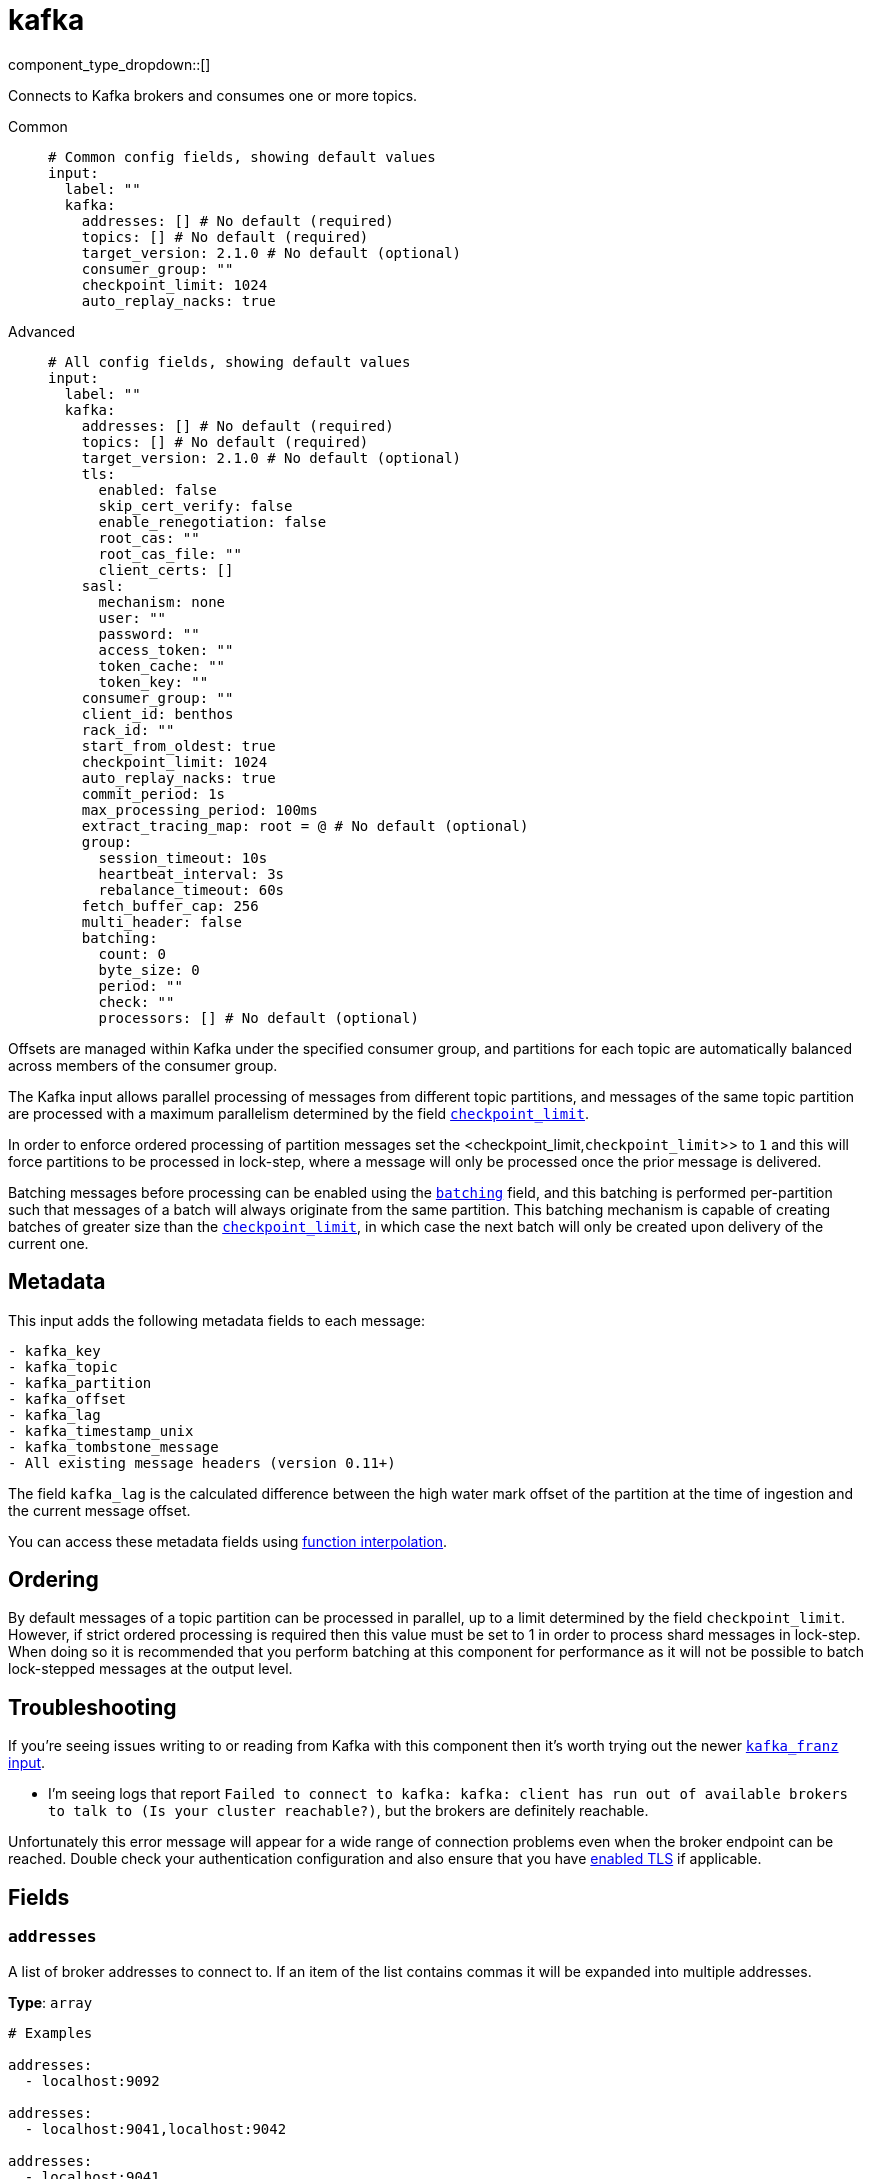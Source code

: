 = kafka
:type: input
:status: stable
:categories: ["Services"]



////
     THIS FILE IS AUTOGENERATED!

     To make changes please edit the corresponding source file under internal/impl/<provider>.
////


component_type_dropdown::[]


Connects to Kafka brokers and consumes one or more topics.


[tabs]
======
Common::
+
--

```yml
# Common config fields, showing default values
input:
  label: ""
  kafka:
    addresses: [] # No default (required)
    topics: [] # No default (required)
    target_version: 2.1.0 # No default (optional)
    consumer_group: ""
    checkpoint_limit: 1024
    auto_replay_nacks: true
```

--
Advanced::
+
--

```yml
# All config fields, showing default values
input:
  label: ""
  kafka:
    addresses: [] # No default (required)
    topics: [] # No default (required)
    target_version: 2.1.0 # No default (optional)
    tls:
      enabled: false
      skip_cert_verify: false
      enable_renegotiation: false
      root_cas: ""
      root_cas_file: ""
      client_certs: []
    sasl:
      mechanism: none
      user: ""
      password: ""
      access_token: ""
      token_cache: ""
      token_key: ""
    consumer_group: ""
    client_id: benthos
    rack_id: ""
    start_from_oldest: true
    checkpoint_limit: 1024
    auto_replay_nacks: true
    commit_period: 1s
    max_processing_period: 100ms
    extract_tracing_map: root = @ # No default (optional)
    group:
      session_timeout: 10s
      heartbeat_interval: 3s
      rebalance_timeout: 60s
    fetch_buffer_cap: 256
    multi_header: false
    batching:
      count: 0
      byte_size: 0
      period: ""
      check: ""
      processors: [] # No default (optional)
```

--
======

Offsets are managed within Kafka under the specified consumer group, and partitions for each topic are automatically balanced across members of the consumer group.

The Kafka input allows parallel processing of messages from different topic partitions, and messages of the same topic partition are processed with a maximum parallelism determined by the field <<checkpoint_limit,`checkpoint_limit`>>.

In order to enforce ordered processing of partition messages set the <checkpoint_limit,`checkpoint_limit`>> to `1` and this will force partitions to be processed in lock-step, where a message will only be processed once the prior message is delivered.

Batching messages before processing can be enabled using the <<batching,`batching`>> field, and this batching is performed per-partition such that messages of a batch will always originate from the same partition. This batching mechanism is capable of creating batches of greater size than the <<checkpoint_limit,`checkpoint_limit`>>, in which case the next batch will only be created upon delivery of the current one.

== Metadata

This input adds the following metadata fields to each message:

```text
- kafka_key
- kafka_topic
- kafka_partition
- kafka_offset
- kafka_lag
- kafka_timestamp_unix
- kafka_tombstone_message
- All existing message headers (version 0.11+)
```

The field `kafka_lag` is the calculated difference between the high water mark offset of the partition at the time of ingestion and the current message offset.

You can access these metadata fields using xref:configuration:interpolation.adoc#bloblang-queries[function interpolation].

== Ordering

By default messages of a topic partition can be processed in parallel, up to a limit determined by the field `checkpoint_limit`. However, if strict ordered processing is required then this value must be set to 1 in order to process shard messages in lock-step. When doing so it is recommended that you perform batching at this component for performance as it will not be possible to batch lock-stepped messages at the output level.

== Troubleshooting

If you're seeing issues writing to or reading from Kafka with this component then it's worth trying out the newer xref:components:inputs/kafka_franz.adoc[`kafka_franz` input].

- I'm seeing logs that report `Failed to connect to kafka: kafka: client has run out of available brokers to talk to (Is your cluster reachable?)`, but the brokers are definitely reachable.

Unfortunately this error message will appear for a wide range of connection problems even when the broker endpoint can be reached. Double check your authentication configuration and also ensure that you have <<tlsenabled, enabled TLS>> if applicable.

== Fields

=== `addresses`

A list of broker addresses to connect to. If an item of the list contains commas it will be expanded into multiple addresses.


*Type*: `array`


```yml
# Examples

addresses:
  - localhost:9092

addresses:
  - localhost:9041,localhost:9042

addresses:
  - localhost:9041
  - localhost:9042
```

=== `topics`

A list of topics to consume from. Multiple comma separated topics can be listed in a single element. Partitions are automatically distributed across consumers of a topic. Alternatively, it's possible to specify explicit partitions to consume from with a colon after the topic name, e.g. `foo:0` would consume the partition 0 of the topic foo. This syntax supports ranges, e.g. `foo:0-10` would consume partitions 0 through to 10 inclusive.


*Type*: `array`

Requires version 3.33.0 or newer

```yml
# Examples

topics:
  - foo
  - bar

topics:
  - foo,bar

topics:
  - foo:0
  - bar:1
  - bar:3

topics:
  - foo:0,bar:1,bar:3

topics:
  - foo:0-5
```

=== `target_version`

The version of the Kafka protocol to use. This limits the capabilities used by the client and should ideally match the version of your brokers. Defaults to the oldest supported stable version.


*Type*: `string`


```yml
# Examples

target_version: 2.1.0

target_version: 3.1.0
```

=== `tls`

Custom TLS settings can be used to override system defaults.


*Type*: `object`


=== `tls.enabled`

Whether custom TLS settings are enabled.


*Type*: `bool`

*Default*: `false`

=== `tls.skip_cert_verify`

Whether to skip server side certificate verification.


*Type*: `bool`

*Default*: `false`

=== `tls.enable_renegotiation`

Whether to allow the remote server to repeatedly request renegotiation. Enable this option if you're seeing the error message `local error: tls: no renegotiation`.


*Type*: `bool`

*Default*: `false`
Requires version 3.45.0 or newer

=== `tls.root_cas`

An optional root certificate authority to use. This is a string, representing a certificate chain from the parent trusted root certificate, to possible intermediate signing certificates, to the host certificate.
[CAUTION]
====
This field contains sensitive information that usually shouldn't be added to a config directly, read our xref:configuration:secrets.adoc[secrets page for more info].
====



*Type*: `string`

*Default*: `""`

```yml
# Examples

root_cas: |-
  -----BEGIN CERTIFICATE-----
  ...
  -----END CERTIFICATE-----
```

=== `tls.root_cas_file`

An optional path of a root certificate authority file to use. This is a file, often with a .pem extension, containing a certificate chain from the parent trusted root certificate, to possible intermediate signing certificates, to the host certificate.


*Type*: `string`

*Default*: `""`

```yml
# Examples

root_cas_file: ./root_cas.pem
```

=== `tls.client_certs`

A list of client certificates to use. For each certificate either the fields `cert` and `key`, or `cert_file` and `key_file` should be specified, but not both.


*Type*: `array`

*Default*: `[]`

```yml
# Examples

client_certs:
  - cert: foo
    key: bar

client_certs:
  - cert_file: ./example.pem
    key_file: ./example.key
```

=== `tls.client_certs[].cert`

A plain text certificate to use.


*Type*: `string`

*Default*: `""`

=== `tls.client_certs[].key`

A plain text certificate key to use.
[CAUTION]
====
This field contains sensitive information that usually shouldn't be added to a config directly, read our xref:configuration:secrets.adoc[secrets page for more info].
====



*Type*: `string`

*Default*: `""`

=== `tls.client_certs[].cert_file`

The path of a certificate to use.


*Type*: `string`

*Default*: `""`

=== `tls.client_certs[].key_file`

The path of a certificate key to use.


*Type*: `string`

*Default*: `""`

=== `tls.client_certs[].password`

A plain text password for when the private key is password encrypted in PKCS#1 or PKCS#8 format. The obsolete `pbeWithMD5AndDES-CBC` algorithm is not supported for the PKCS#8 format.

Because the obsolete pbeWithMD5AndDES-CBC algorithm does not authenticate the ciphertext, it is vulnerable to padding oracle attacks that can let an attacker recover the plaintext.
[CAUTION]
====
This field contains sensitive information that usually shouldn't be added to a config directly, read our xref:configuration:secrets.adoc[secrets page for more info].
====



*Type*: `string`

*Default*: `""`

```yml
# Examples

password: foo

password: ${KEY_PASSWORD}
```

=== `sasl`

Enables SASL authentication.


*Type*: `object`


=== `sasl.mechanism`

The SASL authentication mechanism, if left empty SASL authentication is not used.


*Type*: `string`

*Default*: `"none"`

|===
| Option | Summary

| `OAUTHBEARER`
| OAuth Bearer based authentication.
| `PLAIN`
| Plain text authentication. NOTE: When using plain text auth it is extremely likely that you'll also need to <<tls-enabled, enable TLS>>.
| `SCRAM-SHA-256`
| Authentication using the SCRAM-SHA-256 mechanism.
| `SCRAM-SHA-512`
| Authentication using the SCRAM-SHA-512 mechanism.
| `none`
| Default, no SASL authentication.

|===

=== `sasl.user`

A PLAIN username. It is recommended that you use environment variables to populate this field.


*Type*: `string`

*Default*: `""`

```yml
# Examples

user: ${USER}
```

=== `sasl.password`

A PLAIN password. It is recommended that you use environment variables to populate this field.
[CAUTION]
====
This field contains sensitive information that usually shouldn't be added to a config directly, read our xref:configuration:secrets.adoc[secrets page for more info].
====



*Type*: `string`

*Default*: `""`

```yml
# Examples

password: ${PASSWORD}
```

=== `sasl.access_token`

A static OAUTHBEARER access token


*Type*: `string`

*Default*: `""`

=== `sasl.token_cache`

Instead of using a static `access_token` allows you to query a xref:components:caches/about.adoc[`cache`] resource to fetch OAUTHBEARER tokens from


*Type*: `string`

*Default*: `""`

=== `sasl.token_key`

Required when using a `token_cache`, the key to query the cache with for tokens.


*Type*: `string`

*Default*: `""`

=== `consumer_group`

An identifier for the consumer group of the connection. This field can be explicitly made empty in order to disable stored offsets for the consumed topic partitions.


*Type*: `string`

*Default*: `""`

=== `client_id`

An identifier for the client connection.


*Type*: `string`

*Default*: `"benthos"`

=== `rack_id`

A rack identifier for this client.


*Type*: `string`

*Default*: `""`

=== `start_from_oldest`

Determines whether to consume from the oldest available offset, otherwise messages are consumed from the latest offset. The setting is applied when creating a new consumer group or the saved offset no longer exists.


*Type*: `bool`

*Default*: `true`

=== `checkpoint_limit`

The maximum number of messages of the same topic and partition that can be processed at a given time. Increasing this limit enables parallel processing and batching at the output level to work on individual partitions. Any given offset will not be committed unless all messages under that offset are delivered in order to preserve at least once delivery guarantees.


*Type*: `int`

*Default*: `1024`
Requires version 3.33.0 or newer

=== `auto_replay_nacks`

Whether messages that are rejected (nacked) at the output level should be automatically replayed indefinitely, eventually resulting in back pressure if the cause of the rejections is persistent. If set to `false` these messages will instead be deleted. Disabling auto replays can greatly improve memory efficiency of high throughput streams as the original shape of the data can be discarded immediately upon consumption and mutation.


*Type*: `bool`

*Default*: `true`

=== `commit_period`

The period of time between each commit of the current partition offsets. Offsets are always committed during shutdown.


*Type*: `string`

*Default*: `"1s"`

=== `max_processing_period`

A maximum estimate for the time taken to process a message, this is used for tuning consumer group synchronization.


*Type*: `string`

*Default*: `"100ms"`

=== `extract_tracing_map`

EXPERIMENTAL: A xref:guides:bloblang/about.adoc[Bloblang mapping] that attempts to extract an object containing tracing propagation information, which will then be used as the root tracing span for the message. The specification of the extracted fields must match the format used by the service wide tracer.


*Type*: `string`

Requires version 3.45.0 or newer

```yml
# Examples

extract_tracing_map: root = @

extract_tracing_map: root = this.meta.span
```

=== `group`

Tuning parameters for consumer group synchronization.


*Type*: `object`


=== `group.session_timeout`

A period after which a consumer of the group is kicked after no heartbeats.


*Type*: `string`

*Default*: `"10s"`

=== `group.heartbeat_interval`

A period in which heartbeats should be sent out.


*Type*: `string`

*Default*: `"3s"`

=== `group.rebalance_timeout`

A period after which rebalancing is abandoned if unresolved.


*Type*: `string`

*Default*: `"60s"`

=== `fetch_buffer_cap`

The maximum number of unprocessed messages to fetch at a given time.


*Type*: `int`

*Default*: `256`

=== `multi_header`

Decode headers into lists to allow handling of multiple values with the same key


*Type*: `bool`

*Default*: `false`

=== `batching`

Allows you to configure a xref:configuration:batching.adoc[batching policy].


*Type*: `object`


```yml
# Examples

batching:
  byte_size: 5000
  count: 0
  period: 1s

batching:
  count: 10
  period: 1s

batching:
  check: this.contains("END BATCH")
  count: 0
  period: 1m
```

=== `batching.count`

A number of messages at which the batch should be flushed. If `0` disables count based batching.


*Type*: `int`

*Default*: `0`

=== `batching.byte_size`

An amount of bytes at which the batch should be flushed. If `0` disables size based batching.


*Type*: `int`

*Default*: `0`

=== `batching.period`

A period in which an incomplete batch should be flushed regardless of its size.


*Type*: `string`

*Default*: `""`

```yml
# Examples

period: 1s

period: 1m

period: 500ms
```

=== `batching.check`

A xref:guides:bloblang/about.adoc[Bloblang query] that should return a boolean value indicating whether a message should end a batch.


*Type*: `string`

*Default*: `""`

```yml
# Examples

check: this.type == "end_of_transaction"
```

=== `batching.processors`

A list of xref:components:processors/about.adoc[processors] to apply to a batch as it is flushed. This allows you to aggregate and archive the batch however you see fit. Please note that all resulting messages are flushed as a single batch, therefore splitting the batch into smaller batches using these processors is a no-op.


*Type*: `array`


```yml
# Examples

processors:
  - archive:
      format: concatenate

processors:
  - archive:
      format: lines

processors:
  - archive:
      format: json_array
```


